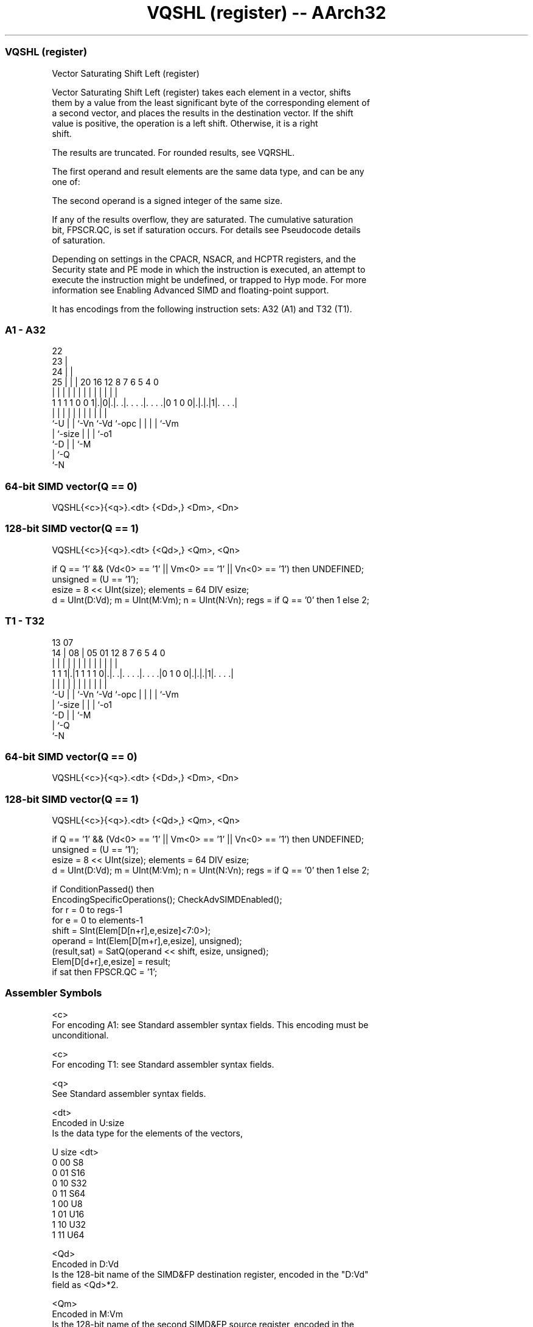 .nh
.TH "VQSHL (register) -- AArch32" "7" " "  "instruction" "fpsimd"
.SS VQSHL (register)
 Vector Saturating Shift Left (register)

 Vector Saturating Shift Left (register) takes each element in a vector, shifts
 them by a value from the least significant byte of the corresponding element of
 a second vector, and places the results in the destination vector. If the shift
 value is positive, the operation is a left shift. Otherwise, it is a right
 shift.

 The results are truncated. For rounded results, see VQRSHL.

 The first operand and result elements are the same data type, and can be any
 one of:


 The second operand is a signed integer of the same size.

 If any of the results overflow, they are saturated. The cumulative saturation
 bit, FPSCR.QC, is set if saturation occurs. For details see Pseudocode details
 of saturation.

 Depending on settings in the CPACR, NSACR, and HCPTR registers, and the
 Security state and PE mode in which the instruction is executed, an attempt to
 execute the instruction might be undefined, or trapped to Hyp mode. For more
 information see Enabling Advanced SIMD and floating-point support.


It has encodings from the following instruction sets:  A32 (A1) and  T32 (T1).

.SS A1 - A32
 
                     22                                            
                   23 |                                            
                 24 | |                                            
               25 | | |  20      16      12       8 7 6 5 4       0
                | | | |   |       |       |       | | | | |       |
   1 1 1 1 0 0 1|.|0|.|. .|. . . .|. . . .|0 1 0 0|.|.|.|1|. . . .|
                |   | |   |       |       |       | | | | |
                `-U | |   `-Vn    `-Vd    `-opc   | | | | `-Vm
                    | `-size                      | | | `-o1
                    `-D                           | | `-M
                                                  | `-Q
                                                  `-N
  
  
 
.SS 64-bit SIMD vector(Q == 0)
 
 VQSHL{<c>}{<q>}.<dt> {<Dd>,} <Dm>, <Dn>
.SS 128-bit SIMD vector(Q == 1)
 
 VQSHL{<c>}{<q>}.<dt> {<Qd>,} <Qm>, <Qn>
 
 if Q == '1' && (Vd<0> == '1' || Vm<0> == '1' || Vn<0> == '1') then UNDEFINED;
 unsigned = (U == '1');
 esize = 8 << UInt(size);  elements = 64 DIV esize;
 d = UInt(D:Vd);  m = UInt(M:Vm);  n = UInt(N:Vn);  regs = if Q == '0' then 1 else 2;
.SS T1 - T32
 
                                                                   
                                                                   
         13          07                                            
       14 |        08 |  05      01      12       8 7 6 5 4       0
        | |         | |   |       |       |       | | | | |       |
   1 1 1|.|1 1 1 1 0|.|. .|. . . .|. . . .|0 1 0 0|.|.|.|1|. . . .|
        |           | |   |       |       |       | | | | |
        `-U         | |   `-Vn    `-Vd    `-opc   | | | | `-Vm
                    | `-size                      | | | `-o1
                    `-D                           | | `-M
                                                  | `-Q
                                                  `-N
  
  
 
.SS 64-bit SIMD vector(Q == 0)
 
 VQSHL{<c>}{<q>}.<dt> {<Dd>,} <Dm>, <Dn>
.SS 128-bit SIMD vector(Q == 1)
 
 VQSHL{<c>}{<q>}.<dt> {<Qd>,} <Qm>, <Qn>
 
 if Q == '1' && (Vd<0> == '1' || Vm<0> == '1' || Vn<0> == '1') then UNDEFINED;
 unsigned = (U == '1');
 esize = 8 << UInt(size);  elements = 64 DIV esize;
 d = UInt(D:Vd);  m = UInt(M:Vm);  n = UInt(N:Vn);  regs = if Q == '0' then 1 else 2;
 
 if ConditionPassed() then
     EncodingSpecificOperations();  CheckAdvSIMDEnabled();
     for r = 0 to regs-1
         for e = 0 to elements-1
             shift = SInt(Elem[D[n+r],e,esize]<7:0>);
             operand = Int(Elem[D[m+r],e,esize], unsigned);
             (result,sat) = SatQ(operand << shift, esize, unsigned);
             Elem[D[d+r],e,esize] = result;
             if sat then FPSCR.QC = '1';
 

.SS Assembler Symbols

 <c>
  For encoding A1: see Standard assembler syntax fields. This encoding must be
  unconditional.

 <c>
  For encoding T1: see Standard assembler syntax fields.

 <q>
  See Standard assembler syntax fields.

 <dt>
  Encoded in U:size
  Is the data type for the elements of the vectors,

  U size <dt> 
  0 00   S8   
  0 01   S16  
  0 10   S32  
  0 11   S64  
  1 00   U8   
  1 01   U16  
  1 10   U32  
  1 11   U64  

 <Qd>
  Encoded in D:Vd
  Is the 128-bit name of the SIMD&FP destination register, encoded in the "D:Vd"
  field as <Qd>*2.

 <Qm>
  Encoded in M:Vm
  Is the 128-bit name of the second SIMD&FP source register, encoded in the
  "M:Vm" field as <Qm>*2.

 <Qn>
  Encoded in N:Vn
  Is the 128-bit name of the first SIMD&FP source register, encoded in the
  "N:Vn" field as <Qn>*2.

 <Dd>
  Encoded in D:Vd
  Is the 64-bit name of the SIMD&FP destination register, encoded in the "D:Vd"
  field.

 <Dm>
  Encoded in M:Vm
  Is the 64-bit name of the second SIMD&FP source register, encoded in the
  "M:Vm" field.

 <Dn>
  Encoded in N:Vn
  Is the 64-bit name of the first SIMD&FP source register, encoded in the "N:Vn"
  field.



.SS Operation

 if ConditionPassed() then
     EncodingSpecificOperations();  CheckAdvSIMDEnabled();
     for r = 0 to regs-1
         for e = 0 to elements-1
             shift = SInt(Elem[D[n+r],e,esize]<7:0>);
             operand = Int(Elem[D[m+r],e,esize], unsigned);
             (result,sat) = SatQ(operand << shift, esize, unsigned);
             Elem[D[d+r],e,esize] = result;
             if sat then FPSCR.QC = '1';

